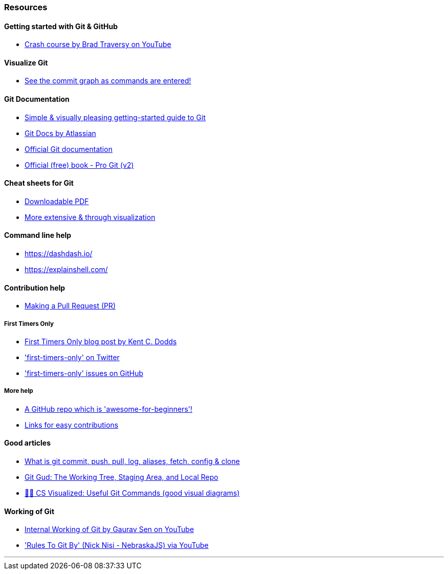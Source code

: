 
=== Resources

==== Getting started with Git & GitHub

* https://www.youtube.com/watch?v=SWYqp7iY_Tc&feature=youtu.be[Crash course by Brad Traversy on YouTube]

==== Visualize Git

* http://git-school.github.io/visualizing-git/[See the commit graph as commands are entered!]

==== Git Documentation

* http://rogerdudler.github.io/git-guide/[Simple & visually pleasing getting-started guide to Git]
* https://www.atlassian.com/git[Git Docs by Atlassian]
* https://www.git-scm.com/docs[Official Git documentation]
* https://www.git-scm.com/book/en/v2[Official (free) book - Pro Git (v2)]

==== Cheat sheets for Git

* http://rogerdudler.github.io/git-guide/files/git_cheat_sheet.pdf[Downloadable PDF]
* https://ndpsoftware.com/git-cheatsheet.html[More extensive & through visualization]

==== Command line help

* https://dashdash.io/
* https://explainshell.com/

==== Contribution help

* http://makeapullrequest.com/[Making a Pull Request (PR)]

===== First Timers Only

* https://kentcdodds.com/blog/first-timers-only[First Timers Only blog post by Kent C. Dodds]
* https://twitter.com/first_tmrs_only['first-timers-only' on Twitter]
* https://github.com/search?utf8=%E2%9C%93&q=label%3Afirst-timers-only+is%3Aopen&type=Issues&ref=searchresults['first-timers-only' issues on GitHub]

===== More help

* https://github.com/MunGell/awesome-for-beginners/[A GitHub repo which is 'awesome-for-beginners'!]
* https://eddiejaoude.github.io/book-open-source-tips/#_explore_open_source_projects[Links for easy contributions]

==== Good articles

* https://medium.com/mindorks/what-is-git-commit-push-pull-log-aliases-fetch-config-clone-56bc52a3601c[What is git commit, push, pull, log, aliases, fetch, config & clone]
* https://medium.com/@lucasmaurer/git-gud-the-working-tree-staging-area-and-local-repo-a1f0f4822018[Git Gud: The Working Tree, Staging Area, and Local Repo]
* https://dev.to/lydiahallie/cs-visualized-useful-git-commands-37p1[🌳🚀 CS Visualized: Useful Git Commands (good visual diagrams)]

==== Working of Git

* https://www.youtube.com/watch?v=DjOk0jnqsLk[Internal Working of Git by Gaurav Sen on YouTube]
* https://www.youtube.com/watch?v=yI0BtEzdGtw['Rules To Git By' (Nick Nisi - NebraskaJS) via YouTube]

'''